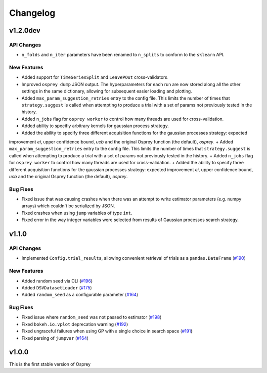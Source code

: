 .. _changelog:

Changelog
=========

v1.2.0dev
---------

API Changes
~~~~~~~~~~~
+ ``n_folds`` and ``n_iter`` parameters have been renamed to ``n_splits`` to
  conform to the ``sklearn`` API.

New Features
~~~~~~~~~~~~
+ Added support for ``TimeSeriesSplit`` and ``LeavePOut`` cross-validators.
+ Improved ``osprey dump`` JSON output. The hyperparameters for each run are now stored along all
  the other settings in the same dictionary, allowing for subsequent easier loading and plotting.
+ Added ``max_param_suggestion_retries`` entry to the config file. This limits the number of times that
  ``strategy.suggest`` is called when attempting to produce a trial with a set of params not previously
  tested in the history. 
+ Added ``n_jobs`` flag for ``osprey worker`` to control how many threads are
  used for cross-validation.
+ Added ability to specifiy arbitrary kernels for gaussian process strategy.
+ Added the ability to specify three different acquisition functions for the gaussian processes strategy: expected
improvement `ei`, upper confidence bound, `ucb` and the original Osprey function (the default), `osprey`.
+ Added ``max_param_suggestion_retries`` entry to the config file. This limits the number of times that ``strategy.suggest`` is called when attempting to produce a trial with a set of params not previously tested in the history. 
+ Added ``n_jobs`` flag for ``osprey worker`` to control how many threads are used for cross-validation.
+ Added the ability to specify three different acquisition functions for the gaussian processes strategy: expected improvement `ei`, upper confidence bound, `ucb` and the original Osprey function (the default), `osprey`.


Bug Fixes
~~~~~~~~~
+ Fixed issue that was causing crashes when there was an attempt to write estimator parameters (e.g. numpy arrays) which couldn't be serialized by JSON.
+ Fixed crashes when using ``jump`` variables of type ``int``.
+ Fixed error in the way integer variables were selected from results of Gaussian processes search strategy.


v1.1.0
------

API Changes
~~~~~~~~~~~
+ Implemented ``Config.trial_results``, allowing convenient retrieval of trials as a ``pandas.DataFrame`` (`#190 <https://github.com/msmbuilder/osprey/pull/190>`_)

New Features
~~~~~~~~~~~~
+ Added random seed via CLI (`#196 <https://github.com/msmbuilder/osprey/pull/196>`_)
+ Added ``DSVDatasetLoader`` (`#175 <https://github.com/msmbuilder/osprey/pull/175>`_)
+ Added ``random_seed`` as a configurable parameter (`#164 <https://github.com/msmbuilder/osprey/pull/164>`_)

Bug Fixes
~~~~~~~~~
+ Fixed issue where ``random_seed`` was not passed to estimator (`#198 <https://github.com/msmbuilder/osprey/pull/198>`_)
+ Fixed ``bokeh.io.vplot`` deprecation warning (`#192 <https://github.com/msmbuilder/osprey/pull/192>`_)
+ Fixed ungraceful failures when using GP with a single choice in
  search space (`#191 <https://github.com/msmbuilder/osprey/pull/191>`_)
+ Fixed parsing of ``jumpvar`` (`#164 <https://github.com/msmbuilder/osprey/pull/164>`_)


v1.0.0
------

This is the first stable version of Osprey
